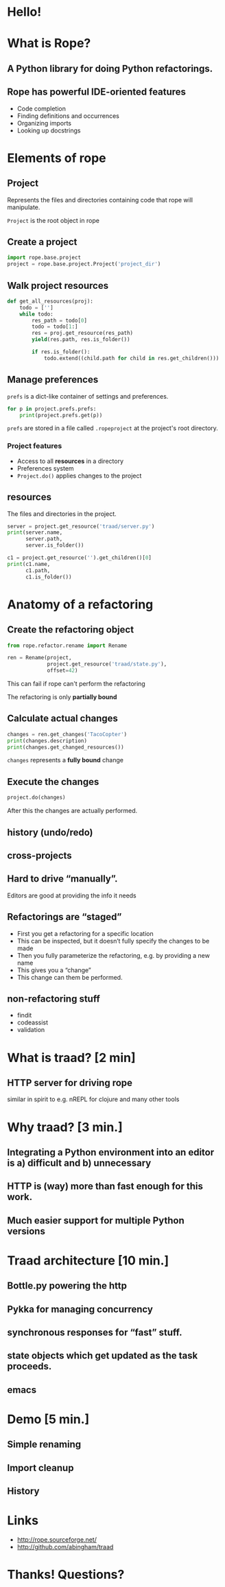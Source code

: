 #+STARTUP: showall
#+REVEAL_THEME: sixty_north
#+REVEAL_TITLE_SLIDE_TEMPLATE: <h2>Python Refactoring</h2><h2>with Rope and Traad</h2><p><p>Austin Bingham<p><p>Sixty North AS<p>
#+style:<style>  pre.src  {background-color: #222222;}</style>
#+style:<style>  .example {background-color: #FFFFCC;}</style>
#+OPTIONS: num:nil, toc:nil

* Hello!
[[file:images/intro.png]]

* What is Rope?
** A Python library for doing Python refactorings.
#+ATTR_HTML: :width 50%
[[file:images/ouroboros.jpg]]

** Rope has powerful IDE-oriented features
- Code completion
- Finding definitions and occurrences
- Organizing imports
- Looking up docstrings

* Elements of rope
[[file:images/fishermansknot.gif]]

** Project

   Represents the files and directories containing code that rope will manipulate.

   =Project= is the root object in rope

** Create a project

#+BEGIN_SRC python
  import rope.base.project
  project = rope.base.project.Project('project_dir')
#+END_SRC

** Walk project resources

#+BEGIN_SRC python
  def get_all_resources(proj):
      todo = ['']
      while todo:
          res_path = todo[0]
          todo = todo[1:]
          res = proj.get_resource(res_path)
          yield(res.path, res.is_folder())
  
          if res.is_folder():
              todo.extend((child.path for child in res.get_children()))
#+END_SRC

** Manage preferences

=prefs= is a dict-like container of settings and preferences.

#+BEGIN_SRC python
  for p in project.prefs.prefs:
      print(project.prefs.get(p))
#+END_SRC

#+ATTR_REVEAL: :frag t
=prefs= are stored in a file called =.ropeproject= at the project's root directory.

*** Project features
- Access to all *resources* in a directory
- Preferences system
- =Project.do()= applies changes to the project

** resources

The files and directories in the project.

#+BEGIN_SRC python
  server = project.get_resource('traad/server.py')
  print(server.name,
        server.path,
        server.is_folder())
  
  c1 = project.get_resource('').get_children()[0]
  print(c1.name,
        c1.path,
        c1.is_folder())
#+END_SRC

* Anatomy of a refactoring
[[file:images/anatomy.jpg]]

** Create the refactoring object

#+BEGIN_SRC python
  from rope.refactor.rename import Rename
  
  ren = Rename(project, 
               project.get_resource('traad/state.py'),
               offset=42)
#+END_SRC

#+ATTR_REVEAL: :frag t
This can fail if rope can't perform the refactoring
#+ATTR_REVEAL: :frag t
The refactoring is only *partially bound*

** Calculate actual changes

#+BEGIN_SRC python
changes = ren.get_changes('TacoCopter')
print(changes.description)
print(changes.get_changed_resources())
#+END_SRC

#+ATTR_REVEAL: :frag t
=changes= represents a *fully bound* change

** Execute the changes

#+BEGIN_SRC python
project.do(changes)
#+END_SRC

After this the changes are actually performed.

** history (undo/redo)
** cross-projects
** Hard to drive “manually”. 
Editors are good at providing the info it needs
** Refactorings are “staged”
- First you get a refactoring for a specific location
- This can be inspected, but it doesn’t fully specify the changes to be made
- Then you fully parameterize the refactoring, e.g. by providing a new name
- This gives you a “change”
- This change can them be performed.
** non-refactoring stuff
- findit
- codeassist
- validation

* What is traad? [2 min]
** HTTP server for driving rope
similar in spirit to e.g. nREPL for clojure and many other tools

* Why traad? [3 min.]
** Integrating a Python environment into an editor is a) difficult and b) unnecessary
** HTTP is (way) more than fast enough for this work.
** Much easier support for multiple Python versions

* Traad architecture [10 min.]
** Bottle.py powering the http
** Pykka for managing concurrency
** synchronous responses for “fast” stuff.
** state objects which get updated as the task proceeds.
** emacs 

* Demo [5 min.]
** Simple renaming
** Import cleanup
** History

* Links
 - http://rope.sourceforge.net/
 - http://github.com/abingham/traad

* Thanks! Questions?
[[file:images/SixtyNorth_logo.png]]
